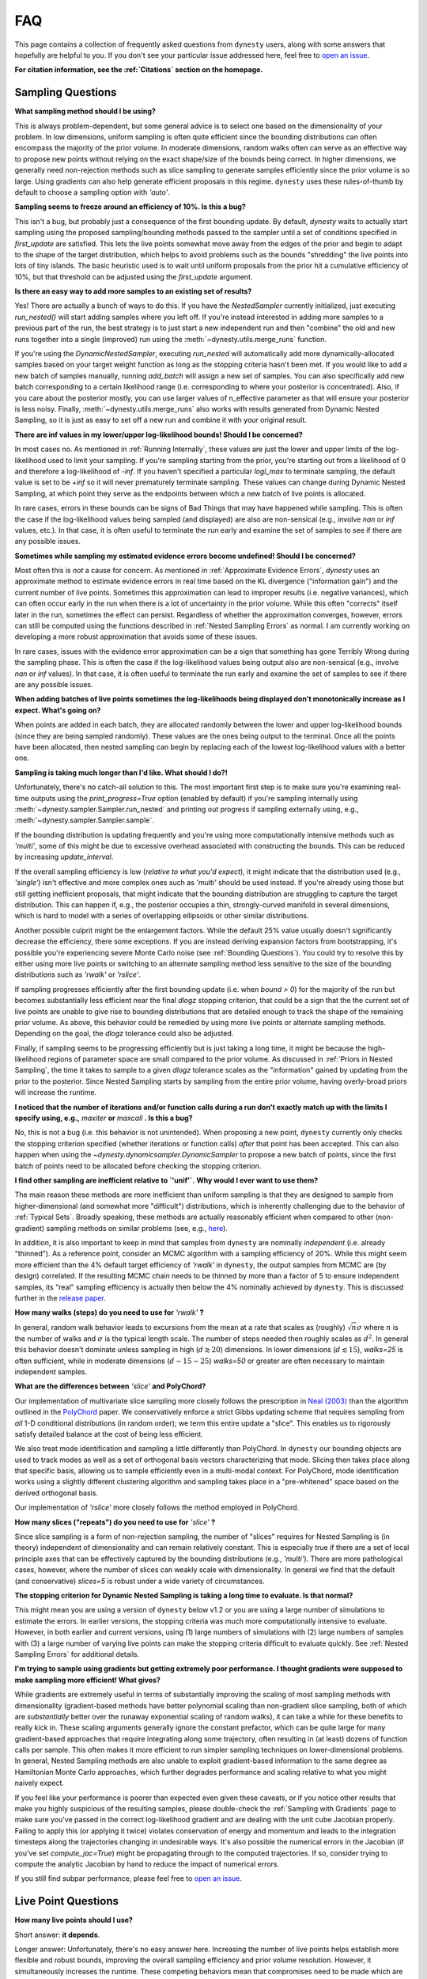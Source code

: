 ===
FAQ
===

This page contains a collection of frequently asked questions 
from ``dynesty`` users, along with some answers that hopefully are helpful to
you. If you don't see your particular issue addressed here, feel free to 
`open an issue <https://github.com/joshspeagle/dynesty/issues>`_.

**For citation information, see the :ref:`Citations` section on the homepage.**

Sampling Questions
------------------

**What sampling method should I be using?**

This is always problem-dependent, but some general advice is
to select one based on the dimensionality of your problem. In low dimensions,
uniform sampling is often quite efficient since the bounding distributions
can often encompass the majority of the prior volume. In moderate dimensions,
random walks often can serve as an effective way to propose new points
without relying on the exact shape/size of the bounds being correct. In
higher dimensions, we generally need non-rejection methods such as slice
sampling to generate samples efficiently since the prior volume is so large.
Using gradients can also help generate efficient proposals in this regime.
``dynesty`` uses these rules-of-thumb by default to choose a sampling option
with `'auto'`.

**Sampling seems to freeze around an efficiency of 10%. Is this a bug?**

This isn't a bug, but probably just a consequence of the first bounding update.
By default, `dynesty` waits to actually start sampling using the proposed
sampling/bounding methods passed to the sampler until a set of conditions
specified in `first_update` are satisfied. This lets the live points somewhat
move away from the edges of the prior and begin to adapt to the shape of the
target distribution, which helps to avoid problems such as the bounds
"shredding" the live points into lots of tiny islands. The basic heuristic
used is to wait until uniform proposals from the prior hit a cumulative
efficiency of 10%, but that threshold can be adjusted using the
`first_update` argument.

**Is there an easy way to add more samples to an existing set of results?**

Yes! There are actually a bunch of ways to do this. If you have the
`NestedSampler` currently initialized, just executing `run_nested()` will start
adding samples where you left off. If you're instead interested in adding
more samples to a previous part of the run, the best strategy is to just
start a new independent run and then "combine" the old and new runs together
into a single (improved) run using the :meth:`~dynesty.utils.merge_runs`
function.

If you're using the `DynamicNestedSampler`, executing `run_nested` will
automatically add more dynamically-allocated samples based on your
target weight function as long as the stopping criteria hasn't been met.
If you would like to add a new batch of samples manually,
running `add_batch` will assign a new set of samples.
You can also specifically add new batch corresponding to a certain likelihood
range (i.e. corresponding to where your posterior is concentrated).
Also, if you care about the posterior mostly, you can use larger values of
n_effective parameter as that will ensure your posterior is less noisy.
Finally, :meth:`~dynesty.utils.merge_runs` also works with results generated
from Dynamic Nested Sampling, so it is just as easy to set off a new run and
combine it with your original result.

**There are inf values in my lower/upper log-likelihood bounds!
Should I be concerned?**

In most cases no. As mentioned in :ref:`Running Internally`, these values
are just the lower and upper limits of the log-likelihood used to limit
your sampling. If you're sampling starting from the prior, 
you're starting out from a likelihood of 0 and therefore a 
log-likelihood of `-inf`. If you haven't specified a particular `logl_max`
to terminate sampling, the default value is set to be `+inf` so it will
never prematurely terminate sampling. These values can change during
Dynamic Nested Sampling, at which point they serve as the endpoints between
which a new batch of live points is allocated.

In rare cases, errors in these bounds can be signs of Bad Things that may
have happened while sampling. This is often the case if the 
log-likelihood values being sampled (and displayed) are also 
are non-sensical (e.g., involve `nan` or `inf` values, etc.).
In that case, it is often useful to terminate the run early 
and examine the set of samples to see if there are any possible issues.

**Sometimes while sampling my estimated evidence
errors become undefined! Should I be concerned?**

Most often this is *not* a cause for concern. As mentioned in
:ref:`Approximate Evidence Errors`, `dynesty` uses an approximate method to
estimate evidence errors in real time based on the KL divergence
("information gain") and the current number of live points.
Sometimes this approximation can lead to
improper results (i.e. negative variances), which can often occur
early in the run when there is a lot of uncertainty in the prior volume.
While this often "corrects" itself later in the run, 
sometimes the effect can persist. Regardless of
whether the approximation converges, however, errors can still be computed
using the functions described in :ref:`Nested Sampling Errors` as normal.
I am currently working on developing a more robust approximation that
avoids some of these issues.

In rare cases, issues with the evidence error approximation can be a sign
that something has gone Terribly Wrong during the sampling phase. This
is often the case if the log-likelihood values being output also
are non-sensical (e.g., involve `nan` or `inf` values).
In that case, it is often useful to terminate the run early 
and examine the set of samples to see if there are any possible issues.

**When adding batches of live points sometimes the log-likelihoods being
displayed don't monotonically increase as I expect. What's going on?**

When points are added in each batch, they are allocated randomly between
the lower and upper log-likelihood bounds (since they are being sampled
randomly). These values are the ones being output to the terminal.
Once all the points have been allocated, then nested sampling
can begin by replacing each of the lowest log-likelihood values with a better
one.

**Sampling is taking much longer than I'd like. What should I do?!**

Unfortunately, there's no catch-all solution to this. The most important
first step is to make sure you're examining real-time outputs using the
`print_progress=True` option (enabled by default) if you're sampling internally
using :meth:`~dynesty.sampler.Sampler.run_nested` and printing out progress
if sampling externally using, e.g., :meth:`~dynesty.sampler.Sampler.sample`.

If the bounding distribution is updating frequently and you're using more
computationally intensive methods such as `'multi'`, some of this might be
due to excessive overhead associated with constructing the bounds. This can
be reduced by increasing `update_interval`.

If the overall sampling efficiency is low (*relative to what you'd expect*), it
might indicate that the distribution used (e.g., `'single'`) isn't effective
and more complex ones such as `'multi'` should be used instead. If you're
already using those but still getting inefficient proposals, that might
indicate that the bounding distribution are struggling to capture the
target distribution. This can happen if, e.g., the posterior occupies a thin,
strongly-curved manifold in several dimensions, which is hard to model with
a series of overlapping ellipsoids or other similar distributions.

Another possible culprit might be the enlargement factors. While the default
25% value usually doesn't significantly decrease the efficiency, there some
exceptions. If you are instead deriving expansion factors from bootstrapping,
it's possible you're experiencing severe Monte Carlo noise (see 
:ref:`Bounding Questions`). You could try to resolve this by either using
more live points or switching to an alternate sampling method less sensitive
to the size of the bounding distributions such as `'rwalk'` or `'rslice'`.

If sampling progresses efficiently after the first bounding update (i.e. when
`bound > 0`) for the majority of the run but becomes substantially less
efficient near the final `dlogz` stopping criterion, that could be a sign that
the the current set of live points are unable to give rise to bounding
distributions that are detailed enough to track the shape of the remaining
prior volume. As above, this behavior could be remedied by using more live
points or alternate sampling methods. Depending on the goal, the `dlogz`
tolerance could also be adjusted.

Finally, if sampling seems to be progressing efficiently but is just
taking a long time, it might be because the high-likelihood regions of
parameter space are small compared to the prior volume. As discussed in
:ref:`Priors in Nested Sampling`, the time it takes to sample to a
given `dlogz` tolerance scales as the "information" gained by updating from
the prior to the posterior. Since Nested Sampling starts by sampling from the
entire prior volume, having overly-broad priors will increase the runtime.

**I noticed that the number of iterations and/or function calls during a run
don't exactly match up with the limits I specify using,
e.g.,** `maxiter` **or** `maxcall` **. Is this a bug?**

No, this is not a bug (i.e. this behavior is not unintended). 
When proposing a new point, ``dynesty`` currently only
checks the stopping criterion specified (whether iterations or function calls)
*after* that point has been accepted. This can also happen when using the 
`~dynesty.dynamicsampler.DynamicSampler` to propose a new batch of points,
since the first batch of points need to be allocated before checking the
stopping criterion.

**I find other sampling are inefficient relative to `'unif'`.**
**Why would I ever want to use them?**

The main reason these methods are more inefficient than uniform sampling
is that they are designed to sample from higher-dimensional (and somewhat
more "difficult") distributions, which
is inherently challenging due to the behavior of :ref:`Typical Sets`.
Broadly speaking, these methods are actually reasonably efficient
when compared to other (non-gradient) sampling methods on similar problems
(see, e.g., `here <https://arxiv.org/pdf/1502.01856.pdf>`_).

In addition, it is also important to keep in mind that samples from ``dynesty``
are nominally *independent* (i.e. already "thinned"). As a reference point,
consider an MCMC algorithm with a sampling efficiency of 20%. While this
might seem more efficient than the 4% default target efficiency of `'rwalk'`
in ``dynesty``, the output samples from MCMC are (by design) correlated.
If the resulting MCMC chain needs to be thinned by more than a factor of 5
to ensure independent samples, its "real" sampling efficiency is actually
then below the 4% nominally achieved by ``dynesty``. This is discussed
further in the `release paper
<https://github.com/joshspeagle/dynesty/tree/master/paper/dynesty.pdf>`_.

**How many walks (steps) do you need to use for** `'rwalk'` **?**

In general, random walk behavior leads to excursions from the mean at a rate
that scales as (roughly) :math:`\sqrt{n} \sigma` where :math:`n` is the number
of walks and :math:`\sigma` is the typical length scale. The number of steps
needed then roughly scales as :math:`d^2`. In general this behavior doesn't
dominate unless sampling in high (:math:`d \gtrsim 20`) dimensions. In lower
dimensions (:math:`d \lesssim 15`), `walks=25` is often sufficient, while in
moderate dimensions (:math:`d \sim 15-25`) `walks=50` or greater are often
necessary to maintain independent samples.

**What are the differences between** `'slice'` **and PolyChord?**

Our implementation of multivariate slice sampling more closely follows the
prescription in `Neal (2003)
<https://projecteuclid.org/download/pdf_1/euclid.aos/1056562461>`_ than the
algorithm outlined in the
`PolyChord <https://ccpforge.cse.rl.ac.uk/gf/project/polychord/>`_
paper. We conservatively enforce a strict Gibbs updating scheme that requires
sampling from *all* 1-D conditional distributions (in random order); we term
this entire update a "slice". This enables us to rigorously satisfy detailed
balance at the cost of being less efficient.

We also treat mode identification and sampling a little differently than
PolyChord. In ``dynesty`` our bounding objects are used to track modes as well
as a set of orthogonal basis vectors characterizing that mode. Slicing then 
takes place along that specific basis, allowing us to sample efficiently even in
a multi-modal context. For PolyChord, mode identification works using a
slightly different clustering algorithm and sampling takes place in a 
"pre-whitened" space based on the derived orthogonal basis.

Our implementation of `'rslice'` more closely follows the method
employed in PolyChord.

**How many slices ("repeats") do you need to use for** `'slice'` **?**

Since slice sampling is a form of non-rejection sampling, 
the number of "slices" requires for Nested Sampling is
(in theory) independent of dimensionality and can remain relatively constant. 
This is especially true if there are a set of local principle axes 
that can be effectively captured by the bounding distributions 
(e.g., `'multi'`). There are more pathological cases, however,
where the number of slices can weakly scale with dimensionality. In general
we find that the default (and conservative) `slices=5` 
is robust under a wide variety of circumstances.

**The stopping criterion for Dynamic Nested Sampling is taking a long
time to evaluate. Is that normal?**

This might mean you are using a version of ``dynesty`` below v1.2 or
you are using a large number of simulations to estimate the errors.
In earlier versions, the stopping criteria was much more computationally
intensive to evaluate. However, in both earlier and current versions, using
(1) large numbers of simulations with (2) large numbers of samples 
with (3) a large number of varying live points can make the stopping criteria
difficult to evaluate quickly. See 
:ref:`Nested Sampling Errors` for additional details.

**I'm trying to sample using gradients but getting extremely poor performance.
I thought gradients were supposed to make sampling more efficient!
What gives?**

While gradients are extremely useful in terms of substantially improving
the scaling of most sampling methods with dimensionality (gradient-based
methods have better polynomial scaling than non-gradient slice sampling, both
of which are *substantially* better over the runaway exponential scaling
of random walks), it can take a while for these benefits to really kick in.
These scaling arguments generally ignore the constant prefactor, which
can be quite large for many gradient-based approaches that require
integrating along some trajectory, often resulting in (at least) dozens of
function calls per sample. This often makes it more efficient to run simpler
sampling techniques on lower-dimensional problems. In general, Nested Sampling
methods are also unable to exploit gradient-based information to the same
degree as Hamiltonian Monte Carlo approaches, which further degrades
performance and scaling relative to what you might naively expect.

If you feel like your performance is poorer than expected even given these
caveats, or if you notice other results that make you highly suspicious of the
resulting samples, please double-check the :ref:`Sampling with Gradients`
page to make sure you've passed in the correct log-likelihood gradient and are
dealing with the unit cube Jacobian properly. Failing
to apply this (or applying it twice) violates conservation of energy and
momentum and leads to the integration timesteps along the trajectories
changing in undesirable ways. 
It's also possible the numerical errors in the Jacobian (if you've set
`compute_jac=True`) might be propagating through to the computed trajectories.
If so, consider trying to compute the analytic Jacobian by hand to reduce
the impact of numerical errors.

If you still find subpar performance, please feel free to 
`open an issue <https://github.com/joshspeagle/dynesty/issues>`_.


Live Point Questions
--------------------

**How many live points should I use?**

Short answer: **it depends**.

Longer answer: Unfortunately, there's no easy answer here.
Increasing the number of live points helps establish more
flexible and robust bounds, improving the overall sampling efficiency and
prior volume resolution. However, it simultaneously increases the runtime.
These competing behaviors mean that compromises need to be made which are
problem-dependent.

In general, for ellipsoid-based bounds an absolute minimum of `ndim + 1`
live points is "required", with `2 * ndim` being a (roughly) "safe" threshold.
If bootstraps are used to establish bounds while sampling uniformly, however,
many (many) more live poits should be used. 
Around `50 * ndim` points are recommended *for each expected mode*.

Methods that do not depend on the absolute size of the bounds (but instead rely
on their shape) can use fewer live points. Their main restriction is
that new live point proposals (which "evolve" a copy of an existing live point
to a new position) must be independent of their starting point. Using too
few points can require excessive thinning, which quickly negates
the benefit of using fewer points if speed is an issue.
`10 * ndim` per mode seems to work reasonably well, although
this depends sensitively on the amount of prior volume that has to be
traversed: if the likelihood is a set of tiny islands in an ocean of
prior volume, then you'll need to use more live points to avoid missing them.
See :ref:`LogGamma`, :ref:`Eggbox`, or :ref:`Exponential Wave` for
some examples of this in practice.

Bounding Questions
------------------

**What bounds should I be using?**

Generally, `'multi'` (multiple ellipsoid decomposition) is the most
adaptive, being able to model a wide variety of behaviors and complex
distributions. It is enabled in ``dynesty`` by default.

For simple unimodal problems, `'single'` (a single bounding ellipsoid) 
can often do quite well. It also helps to guard against cases where
methods like `'multi'` can accidentally "shred" the posterior into many pieces
if the ellipsoid decompositions are too aggressive.

For low-dimensional problems, ensemble methods like `'balls'` and `'cubes'` 
can be quite effective by allowing live points themselves 
to create "emergent" structure. These can create more flexible shapes than
`'multi'`, although they have trouble modeling separate structures with
wildly different shapes.

In almost all cases, using no bound (`'none'`) should be seen as a fallback
option. It is mostly useful for systematics checks or in cases where the
number of live points is small relative to the number of dimensions.

**What are the differences between** `'multi'` **and MultiNest, nestle, etc.?**

The multi-ellipsoid decomposition/bounding method implemented in ``dynesty``
is entirely based on the algorithm implemented in `nestle 
<http://kylebarbary.com/nestle/>`_ which itself is based on the algorithm
*described* in `Feroz, Hobson & Bridges (2009) 
<https://arxiv.org/abs/0809.3437>`_. As such, it doesn't include any
improvements, changes, etc. that may or may not be included in 
`MultiNest <https://ccpforge.cse.rl.ac.uk/gf/project/multinest/>`_.
Specifically, it uses a simple scheme based on iterative k-means
clustering than some of the more robust methods based on `agglomerative
clustering <https://en.wikipedia.org/wiki/Hierarchical_clustering>`_
implemented by some other codes such as
`UltraNest <https://github.com/JohannesBuchner/UltraNest/>`_.

In addition, there are a few differences in the portion of the algorithm that
decides when to split an ellipsoid into multiple ellipsoids. As with
``nestle``, the implementation in ``dynesty`` is more conservative about
splitting ellipsoids to avoid over-constraining the remaining prior volume and
also enlarges all the resulting ellipsoids by a constant volume prefactor.
It also recomputes the ellipsoids from scratch each time there is a
bounding update, rather than using ellipsoids from previous iterations.
In general this results in a slightly lower sampling efficiency but greater
overall robustness. These defaults can be changed 
through the :ref:`Top-Level Interface` via the
`enlarge`, `vol_dec` and `vol_check` keywords if you would like to experiment
with more conservative/aggressive behavior.

``dynesty`` also uses different heuristics than ``MultiNest`` or ``MultiNest``
when deciding, e.g., when to first construct bounds. By default, ``dynesty``
waits until the efficiency hits 10% and a certain number of iterations have
passed before deciding to try split up live points into any sort of
ellipsoid decomposition. This helps to avoid problems with "shredding" the
early set of live points (which tend to be quite dispersed) into an enormous
set of ellipsoids but can substantially affect the runtime for simple problems
with tight priors. See :ref:`Bounding Options` for additional details as well
as the answer below.

Finally, ``dynesty`` regularizes the ellipsoids based on their
`condition number <https://blogs.mathworks.com/cleve/2017/07/17/what-is-the-condition-number-of-a-matrix/>`_
to avoid issues involving numerical instability. This can reduce the sampling
efficiency for problems with very skewed distributions (i.e. large axis ratios)
but helps to ensure stable performance.

**No matter what bounds, options, etc. I pick, the initial samples all
come from `bound = 0` and continue until the overall efficiency is quite low.
What's going on here?**

By default, ``dynesty`` opts to wait until some time has passed until
constructing the first bounding distribution.
This behavior is designed to avoid constructing overly large bounds that often
significantly exceed the confines of the unit cube, which can lead to excessive
time spent generating random numbers early in a given run. 
Prior to constructing the initial bound,
samples are proposed from the unit cube, which is taken to be `bound = 0`. 
The options that control these
heuristics can be modified using the `first_update` argument.

**During a run I sometimes see the bound index jump forward several places.
Is this normal?**

To avoid getting stuck sampling from bad bounding distributions (see above),
``dynesty`` automatically triggers a bounding update whenever the number of 
likelihood calls exceeds `update_interval` while sampling from a particular
bound. This can lead to multiple bounds being constructed before the sample
is accepted.

**A constant expansion factor seems arbitrary and I want to try 
out bootstrapping. How many bootstrap realizations do I need?**

Sec. 6.1 of `Buchner (2014) <https://arxiv.org/abs/1407.5459>`_ discusses
the basic behavior of bootstrapping and how many iterations are needed to
ensure that realizations do not include the same live point over some number
of realizations. `bootstrap = 20` appears to work well in practice, although
this is more aggressive than the `bootstrap = 50` recommended by
Buchner.

**When bootstrapping is on, sometimes during a run a bound 
will be really large. This then leads to a large number of log-likelihood calls
before the bound shrinks back to a reasonable size again. 
Why is this happening? Is this a bug?**

This isn't (technically) a bug, but rather Monte Carlo noise
associated with the bootstrapping process.
Depending on the chosen method, sometimes bounds can be unstable, leading
to large variations between bootstraps and subsequently large expansions
factors. Some of this is explored in the
:ref:`Gaussian Shells` and :ref:`Hyper-Pyramid` examples. In general,
this is a sign that you don't have enough live points to robustly determine
your log-likelihood bounds at a given iteration, and should likely be running
with more. Note that "robustly" is the key word here, since it can often
take a (some might find "excessively") large number of live points 
to confidently determine that you aren't missing any 
hidden prior volume.

Pool Questions
--------------

**My provided** `pool` **is crashing. What do I do?**

First, check that all relevant variables, functions, etc. are properly
accessible and that the `pool.map` function is working as intended. Sometimes
pools can have issues passing variables to/from members or executing tasks
(a)synchronously depending on the setup.

Second, check if your pool has issues pickling some types of functions 
or evaluating some of the functions in :mod:`~dynesty.sampling`. In general,
nested functions require more advanced pickling (e.g., ``dill``), 
which is not enabled with some pools by default.

If those quick fixes don't work, feel free to raise an issue. 
However, as multi-threading and multi-processing are notoriously 
difficult to debug, especially on a problem I'm not familiar with, 
it's likely that I might not be able to help all that much.
